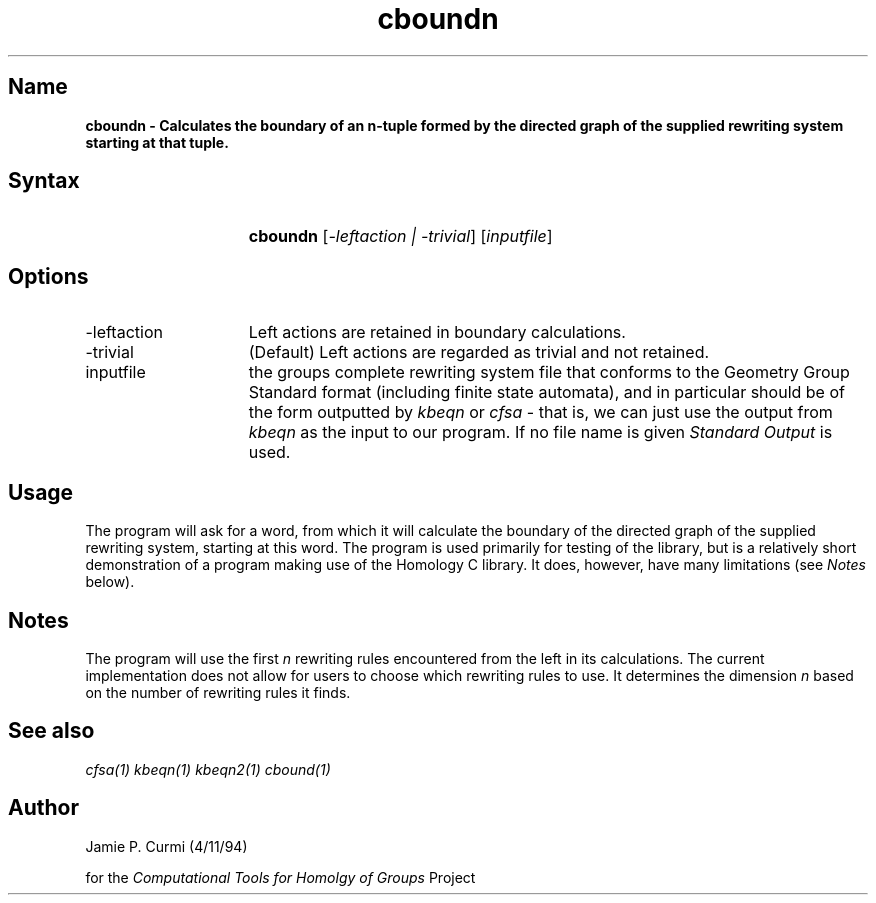.TH cboundn 1 "Computational Tools For Homology of Groups Project"
.SH \fIName
\fBcboundn \-
Calculates the boundary of an n-tuple formed by the directed graph of the
supplied rewriting system starting at that tuple.





.SH \fISyntax
.IP "" 15
\fBcboundn\fR [\fI-leftaction | -trivial\fR] [\fIinputfile\fR]




.SH \fIOptions
.IP -leftaction 15
Left actions are retained in boundary calculations.
.IP -trivial 15
(Default) Left actions are regarded as trivial and not retained.
.IP inputfile
the groups complete rewriting system file that conforms to the Geometry Group Standard
format (including finite state automata), and in particular should be of the form outputted by
\fIkbeqn\fR or \fIcfsa\fR - that is, we can just use the output from \fIkbeqn\fR as
the input to our program.
If no file name is given \fIStandard Output\fR is used.



.SH \fIUsage

The program will ask for a word, from which it will calculate the boundary of
the directed graph of the supplied rewriting system, starting at this word.
The program is used primarily for testing of the library, but is a 
relatively short demonstration of a program making use of the Homology C
library.  It does, however, have many limitations (see \fINotes\fR below).

.SH \fINotes

The program will use the first \fIn\fR rewriting rules encountered from the
left in its calculations.  The current implementation does not allow
for users to choose which rewriting rules to use.  It determines the dimension
\fIn\fR based on the number of rewriting rules it finds.


.SH \fISee also
\fIcfsa(1)\fR
\fIkbeqn(1)\fR
\fIkbeqn2(1)\fR
\fIcbound(1)\fR

.SH \fIAuthor
Jamie P. Curmi (4/11/94)

for the \fIComputational Tools for Homolgy of Groups\fR Project
